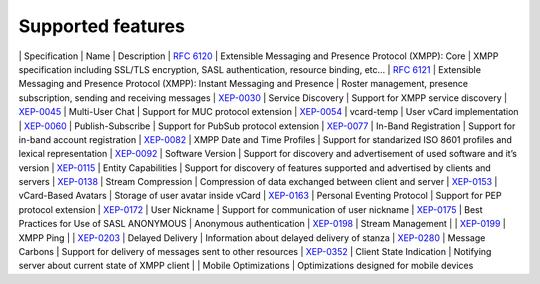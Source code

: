Supported features
===================

\| Specification \| Name \| Description \| `RFC 6120 <http://xmpp.org/rfcs/rfc6120.html>`__ \| Extensible Messaging and Presence Protocol (XMPP): Core \| XMPP specification including SSL/TLS encryption, SASL authentication, resource binding, etc…​ \| `RFC 6121 <http://xmpp.org/rfcs/rfc6121.html>`__ \| Extensible Messaging and Presence Protocol (XMPP): Instant Messaging and Presence \| Roster management, presence subscription, sending and receiving messages \| `XEP-0030 <http://xmpp.org/extensions/xep-0030.html>`__ \| Service Discovery \| Support for XMPP service discovery \| `XEP-0045 <http://xmpp.org/extensions/xep-0045.html>`__ \| Multi-User Chat \| Support for MUC protocol extension \| `XEP-0054 <http://xmpp.org/extensions/xep-0054.html>`__ \| vcard-temp \| User vCard implementation \| `XEP-0060 <http://xmpp.org/extensions/xep-0060.html>`__ \| Publish-Subscribe \| Support for PubSub protocol extension \| `XEP-0077 <http://xmpp.org/extensions/xep-0077.html>`__ \| In-Band Registration \| Support for in-band account registration \| `XEP-0082 <http://xmpp.org/extensions/xep-0082.html>`__ \| XMPP Date and Time Profiles \| Support for standarized ISO 8601 profiles and lexical representation \| `XEP-0092 <http://xmpp.org/extensions/xep-0092.html>`__ \| Software Version \| Support for discovery and advertisement of used software and it’s version \| `XEP-0115 <http://xmpp.org/extensions/xep-0115.html>`__ \| Entity Capabilities \| Support for discovery of features supported and advertised by clients and servers \| `XEP-0138 <http://xmpp.org/extensions/xep-0138.html>`__ \| Stream Compression \| Compression of data exchanged between client and server \| `XEP-0153 <http://xmpp.org/extensions/xep-0153.html>`__ \| vCard-Based Avatars \| Storage of user avatar inside vCard \| `XEP-0163 <http://xmpp.org/extensions/xep-0163.html>`__ \| Personal Eventing Protocol \| Support for PEP protocol extension \| `XEP-0172 <http://xmpp.org/extensions/xep-0172.html>`__ \| User Nickname \| Support for communication of user nickname \| `XEP-0175 <http://xmpp.org/extensions/xep-0175.html>`__ \| Best Practices for Use of SASL ANONYMOUS \| Anonymous authentication \| `XEP-0198 <http://xmpp.org/extensions/xep-0198.html>`__ \| Stream Management \| \| `XEP-0199 <http://xmpp.org/extensions/xep-0199.html>`__ \| XMPP Ping \| \| `XEP-0203 <http://xmpp.org/extensions/xep-0203.html>`__ \| Delayed Delivery \| Information about delayed delivery of stanza \| `XEP-0280 <http://xmpp.org/extensions/xep-0280.html>`__ \| Message Carbons \| Support for delivery of messages sent to other resources \| `XEP-0352 <http://xmpp.org/extensions/xep-0352.html>`__ \| Client State Indication \| Notifying server about current state of XMPP client \| \| Mobile Optimizations \| Optimizations designed for mobile devices